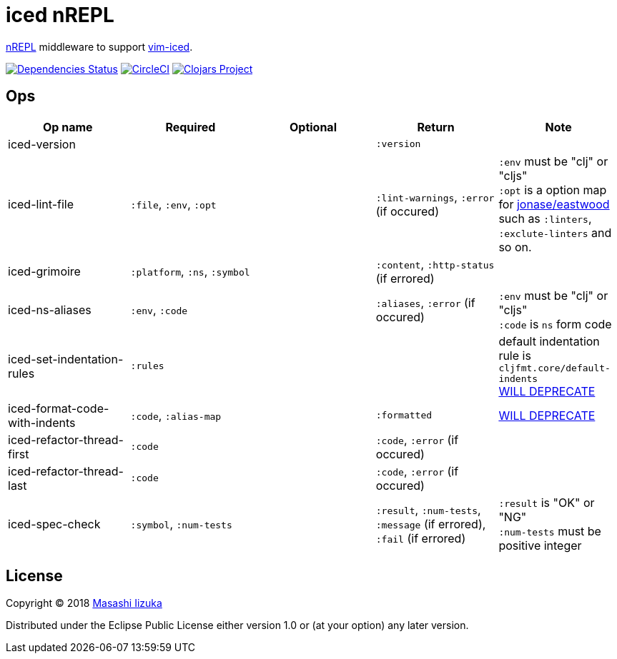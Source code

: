 = iced nREPL

https://github.com/nrepl/nREPL[nREPL] middleware to support https://github.com/liquidz/vim-iced[vim-iced].

image:https://versions.deps.co/liquidz/iced-nrepl/status.svg["Dependencies Status", link="https://versions.deps.co/liquidz/iced-nrepl"]
image:https://circleci.com/gh/liquidz/iced-nrepl.svg?style=svg["CircleCI", link="https://circleci.com/gh/liquidz/iced-nrepl"]
image:https://img.shields.io/clojars/v/iced-nrepl.svg["Clojars Project", link="https://clojars.org/iced-nrepl"]

== Ops

[cols="4*,a"]
|===
| Op name | Required | Optional | Return | Note

| iced-version
|
|
| `:version`
|

| iced-lint-file
| `:file`, `:env`, `:opt`
|
| `:lint-warnings`, `:error` (if occured)
| `:env` must be "clj" or "cljs" +
`:opt` is a option map for https://github.com/jonase/eastwood#usage[jonase/eastwood] such as `:linters`, `:exclute-linters` and so on.

| iced-grimoire
| `:platform`, `:ns`, `:symbol`
|
| `:content`, `:http-status` (if errored)
|

| iced-ns-aliases
| `:env`, `:code`
|
| `:aliases`, `:error` (if occured)
| `:env` must be "clj" or "cljs" +
`:code` is `ns` form code

| iced-set-indentation-rules
| `:rules`
|
|
| default indentation rule is `cljfmt.core/default-indents` +
https://github.com/clojure-emacs/cider-nrepl/pull/556[WILL DEPRECATE]

| iced-format-code-with-indents
| `:code`, `:alias-map`
|
| `:formatted`
| https://github.com/clojure-emacs/cider-nrepl/pull/556[WILL DEPRECATE]

| iced-refactor-thread-first
| `:code`
|
| `:code`, `:error` (if occured)
|

| iced-refactor-thread-last
| `:code`
|
| `:code`, `:error` (if occured)
|

| iced-spec-check
| `:symbol`, `:num-tests`
|
| `:result`, `:num-tests`, `:message` (if errored), `:fail` (if errored)
| `:result` is "OK" or "NG" +
`:num-tests` must be positive integer

|===

== License

Copyright © 2018 https://twitter.com/uochan[Masashi Iizuka]

Distributed under the Eclipse Public License either version 1.0 or (at
your option) any later version.
